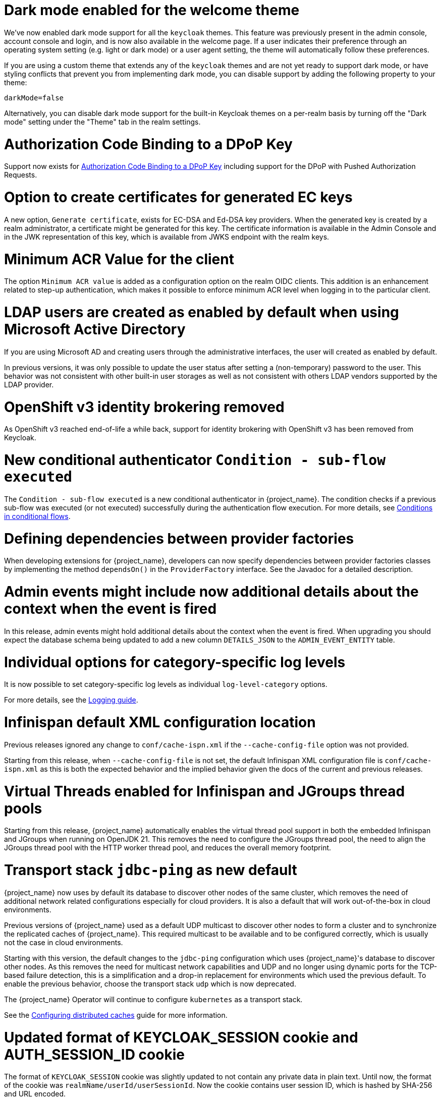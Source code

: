 = Dark mode enabled for the welcome theme

We've now enabled dark mode support for all the `keycloak` themes. This feature was previously present in the admin console, account console and login, and is now also available in the welcome page. If a user indicates their preference through an operating system setting (e.g. light or dark mode) or a user agent setting, the theme will automatically follow these preferences.

If you are using a custom theme that extends any of the `keycloak` themes and are not yet ready to support dark mode, or have styling conflicts that prevent you from implementing dark mode, you can disable support by adding the following property to your theme:

[source,properties]
----
darkMode=false
----

Alternatively, you can disable dark mode support for the built-in Keycloak themes on a per-realm basis by turning off the "Dark mode" setting under the "Theme" tab in the realm settings.

= Authorization Code Binding to a DPoP Key

Support now exists for https://datatracker.ietf.org/doc/html/rfc9449#section-10[Authorization Code Binding to a DPoP Key] including support for the DPoP with Pushed Authorization Requests.

ifeval::[{project_community}==true]
Many thanks to https://github.com/tnorimat[Takashi Norimatsu] for the contribution.
endif::[]

= Option to create certificates for generated EC keys

A new option, `Generate certificate`, exists for EC-DSA and Ed-DSA key providers. When the generated key is created by a realm administrator, a
certificate might be generated for this key. The certificate information is available in the Admin Console and in the JWK representation of this key, which is available
from JWKS endpoint with the realm keys.

ifeval::[{project_community}==true]
Many thanks to https://github.com/Captain-P-Goldfish[Pascal Knüppel] for the contribution.
endif::[]

= Minimum ACR Value for the client

The option `Minimum ACR value` is added as a configuration option on the realm OIDC clients. This addition is an enhancement related to step-up authentication, which makes it possible
to enforce minimum ACR level when logging in to the particular client.

ifeval::[{project_community}==true]
Many thanks to https://github.com/sonOfRa[Simon Levermann] for the contribution.
endif::[]


= LDAP users are created as enabled by default when using Microsoft Active Directory

If you are using Microsoft AD and creating users through the administrative interfaces, the user will created as enabled by default.

In previous versions, it was only possible to update the user status after setting a (non-temporary) password to the user.
This behavior was not consistent with other built-in user storages as well as not consistent with others LDAP vendors supported
by the LDAP provider.

= OpenShift v3 identity brokering removed

As OpenShift v3 reached end-of-life a while back, support for identity brokering with OpenShift v3 has been removed from Keycloak.

= New conditional authenticator `Condition - sub-flow executed`

The `Condition - sub-flow executed` is a new conditional authenticator in {project_name}. The condition checks if a previous sub-flow was executed (or not executed) successfully during the authentication flow execution. For more details, see link:{adminguide_link}#conditions-in-conditional-flows[Conditions in conditional flows].

= Defining dependencies between provider factories

When developing extensions for {project_name}, developers can now specify dependencies between provider factories classes by implementing the method `dependsOn()` in the `ProviderFactory` interface.
See the Javadoc for a detailed description.

= Admin events might include now additional details about the context when the event is fired

In this release, admin events might hold additional details about the context when the event is fired. When upgrading you should
expect the database schema being updated to add a new column `DETAILS_JSON` to the `ADMIN_EVENT_ENTITY` table.

= Individual options for category-specific log levels

It is now possible to set category-specific log levels as individual `log-level-category` options.

For more details, see the https://www.keycloak.org/server/logging#_configuring_levels_as_individual_options[Logging guide].

= Infinispan default XML configuration location

Previous releases ignored any change  to `conf/cache-ispn.xml` if the `--cache-config-file` option was not provided.

Starting from this release, when `--cache-config-file` is not set, the default Infinispan XML configuration file is `conf/cache-ispn.xml` as this is both the expected behavior and the implied behavior given the docs of the current and previous releases.

= Virtual Threads enabled for Infinispan and JGroups thread pools

Starting from this release, {project_name} automatically enables the virtual thread pool support in both the embedded Infinispan and JGroups  when running on OpenJDK 21.
This removes the need to configure the JGroups thread pool, the need to align the JGroups thread pool with the HTTP worker thread pool, and reduces the overall memory footprint.

= Transport stack `jdbc-ping` as new default

{project_name} now uses by default its database to discover other nodes of the same cluster, which removes the need of additional network related configurations especially for cloud providers. It is also a default that will work out-of-the-box in cloud environments.

Previous versions of {project_name} used as a default UDP multicast to discover other nodes to form a cluster and to synchronize the replicated caches of {project_name}.
This required multicast to be available and to be configured correctly, which is usually not the case in cloud environments.

Starting with this version, the default changes to the `jdbc-ping` configuration which uses {project_name}'s database to discover other nodes.
As this removes the need for multicast network capabilities and UDP and no longer using dynamic ports for the TCP-based failure detection, this is a simplification and a drop-in replacement for environments which used the previous default.
To enable the previous behavior, choose the transport stack `udp` which is now deprecated.

The {project_name} Operator will continue to configure `kubernetes` as a transport stack.

See the https://www.keycloak.org/server/caching[Configuring distributed caches] guide for more information.

= Updated format of KEYCLOAK_SESSION cookie and AUTH_SESSION_ID cookie

The format of `KEYCLOAK_SESSION` cookie was slightly updated to not contain any private data in plain text. Until now, the format of the cookie was `realmName/userId/userSessionId`. Now the cookie contains user session ID, which is hashed by SHA-256 and URL encoded.


The format of `AUTH_SESSION_ID` cookie was updated to include a signature of the auth session id to ensure its integrity through signature verification. The new format is `base64(auth_session_id.auth_session_id_signature)`. With this update, the old format will no longer be accepted, meaning that old auth sessions will no longer be valid. This change has no impact on user sessions.

These changes can affect you just in case when implementing your own providers and relying on the format of internal Keycloak cookies.

= Removal of robots.txt file

The `robots.txt` file, previously included by default, is now removed. The default `robots.txt` file blocked all crawling, which prevented the `noindex`/`nofollow` directives from being followed. The desired default behaviour is for {project_name} pages to not show up in search engine results and this is accomplished by the existing `X-Robots-Tag` header, which is set to `none` by default. The value of this header can be overridden per-realm if a different behaviour is needed.

If you previously added a rule in your reverse proxy configuration for this, you can now remove it.

= Imported key providers check and passivate keys with an expired cetificate

The key providers that allow to import externally generated keys (`rsa` and `java-keystore` factories) now check the validity of the associated certificate if present. Therefore a key with a certificate that is expired cannot be imported in {project_name} anymore. If the certificate expires at runtime, the key is converted into a passive key (enabled but not active). A passive key is not used for new tokens, but it is still valid for validating previous issued tokens.

The default `generated` key providers generate a certificate valid for 10 years (the types that have or can have an associated certificate). Because of the long validity and the recommendation to rotate keys frequently, the generated providers do not perform this check.

= OpenTelemetry Tracing supported

In the previous release, the OpenTelemetry Tracing feature was preview and is *fully supported* now.
It means the `opentelemetry` feature is enabled by default.

There were made multiple improvements to the tracing capabilities in {project_name} such as:

* *Configuration via Keycloak CR* in {project_name} Operator
* *Custom spans* for:
** Incoming/outgoing HTTP requests including Identity Providers brokerage
** Database operations and connections
** LDAP requests
** Time-consuming operations (passwords hashing, persistent sessions operations, ...)

For more information, see the link:{tracingguide_link}[{tracingguide_name}] guide.

= Sign out all active sessions in admin console now effectively removes all sessions

In previous versions, clicking on *Sign out all active sessions* in the admin console resulted in the removal of regular sessions only. Offline sessions would still be displayed despite being effectively invalidated.

This has been changed. Now all sessions, regular and offline, are removed when signing out of all active sessions.

